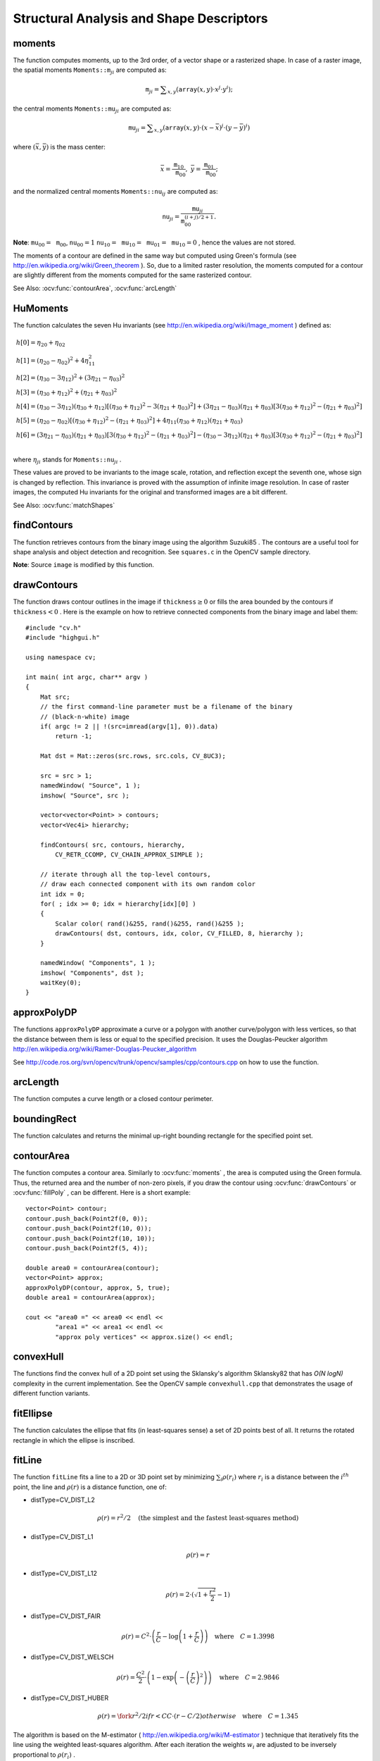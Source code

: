 Structural Analysis and Shape Descriptors
=========================================

.. highlight:: cpp

.. index:: moments

moments
-----------
.. ocv:function:: Moments moments( InputArray array, bool binaryImage=false )

    Calculates all of the moments up to the third order of a polygon or rasterized shape where the class ``Moments`` is defined as: ::

    class Moments
    {
    public:
        Moments();
        Moments(double m00, double m10, double m01, double m20, double m11,
                double m02, double m30, double m21, double m12, double m03 );
        Moments( const CvMoments& moments );
        operator CvMoments() const;

        // spatial moments
        double  m00, m10, m01, m20, m11, m02, m30, m21, m12, m03;
        // central moments
        double  mu20, mu11, mu02, mu30, mu21, mu12, mu03;
        // central normalized moments
        double  nu20, nu11, nu02, nu30, nu21, nu12, nu03;
    };

    :param array: A raster image (single-channel, 8-bit or floating-point 2D array) or an array ( :math:`1 \times N`  or  :math:`N \times 1` ) of 2D points (``Point``  or  ``Point2f`` ).

    :param binaryImage: If it is true, all non-zero image pixels are treated as 1's. The parameter is used for images only.

The function computes moments, up to the 3rd order, of a vector shape or a rasterized shape.
In case of a raster image, the spatial moments
:math:`\texttt{Moments::m}_{ji}` are computed as:

.. math::

    \texttt{m} _{ji}= \sum _{x,y}  \left ( \texttt{array} (x,y)  \cdot x^j  \cdot y^i \right );

the central moments
:math:`\texttt{Moments::mu}_{ji}` are computed as:

.. math::

    \texttt{mu} _{ji}= \sum _{x,y}  \left ( \texttt{array} (x,y)  \cdot (x -  \bar{x} )^j  \cdot (y -  \bar{y} )^i \right )

where
:math:`(\bar{x}, \bar{y})` is the mass center:

.. math::

    \bar{x} = \frac{\texttt{m}_{10}}{\texttt{m}_{00}} , \; \bar{y} = \frac{\texttt{m}_{01}}{\texttt{m}_{00}};

and the normalized central moments
:math:`\texttt{Moments::nu}_{ij}` are computed as:

.. math::

    \texttt{nu} _{ji}= \frac{\texttt{mu}_{ji}}{\texttt{m}_{00}^{(i+j)/2+1}} .

**Note**:
:math:`\texttt{mu}_{00}=\texttt{m}_{00}`,
:math:`\texttt{nu}_{00}=1` 
:math:`\texttt{nu}_{10}=\texttt{mu}_{10}=\texttt{mu}_{01}=\texttt{mu}_{10}=0` , hence the values are not stored.

The moments of a contour are defined in the same way but computed using Green's formula
(see
http://en.wikipedia.org/wiki/Green_theorem
). So, due to a limited raster resolution, the moments computed for a contour are slightly different from the moments computed for the same rasterized contour.

See Also:
:ocv:func:`contourArea`,
:ocv:func:`arcLength`

.. index:: HuMoments

HuMoments
-------------
.. ocv:function:: void HuMoments( const Moments& moments, double h[7] )

    Calculates the seven Hu invariants.

    :param moments: Input moments computed with  :ocv:func:`moments` .
    :param h: Output Hu invariants.

The function calculates the seven Hu invariants (see
http://en.wikipedia.org/wiki/Image_moment
) defined as:

.. math::

    \begin{array}{l} h[0]= \eta _{20}+ \eta _{02} \\ h[1]=( \eta _{20}- \eta _{02})^{2}+4 \eta _{11}^{2} \\ h[2]=( \eta _{30}-3 \eta _{12})^{2}+ (3 \eta _{21}- \eta _{03})^{2} \\ h[3]=( \eta _{30}+ \eta _{12})^{2}+ ( \eta _{21}+ \eta _{03})^{2} \\ h[4]=( \eta _{30}-3 \eta _{12})( \eta _{30}+ \eta _{12})[( \eta _{30}+ \eta _{12})^{2}-3( \eta _{21}+ \eta _{03})^{2}]+(3 \eta _{21}- \eta _{03})( \eta _{21}+ \eta _{03})[3( \eta _{30}+ \eta _{12})^{2}-( \eta _{21}+ \eta _{03})^{2}] \\ h[5]=( \eta _{20}- \eta _{02})[( \eta _{30}+ \eta _{12})^{2}- ( \eta _{21}+ \eta _{03})^{2}]+4 \eta _{11}( \eta _{30}+ \eta _{12})( \eta _{21}+ \eta _{03}) \\ h[6]=(3 \eta _{21}- \eta _{03})( \eta _{21}+ \eta _{03})[3( \eta _{30}+ \eta _{12})^{2}-( \eta _{21}+ \eta _{03})^{2}]-( \eta _{30}-3 \eta _{12})( \eta _{21}+ \eta _{03})[3( \eta _{30}+ \eta _{12})^{2}-( \eta _{21}+ \eta _{03})^{2}] \\ \end{array}

where
:math:`\eta_{ji}` stands for
:math:`\texttt{Moments::nu}_{ji}` .

These values are proved to be invariants to the image scale, rotation, and reflection except the seventh one, whose sign is changed by reflection. This invariance is proved with the assumption of infinite image resolution. In case of raster images, the computed Hu invariants for the original and transformed images are a bit different.

See Also:
:ocv:func:`matchShapes`

.. index:: findContours

findContours
----------------
.. ocv:function:: void findContours( InputOutputArray image, OutputArrayOfArrays contours,                   OutputArray hierarchy, int mode, int method, Point offset=Point())

.. ocv:function:: void findContours( InputOutputArray image, OutputArrayOfArrays contours, int mode, int method, Point offset=Point())

    Finds contours in a binary image.

    :param image: Source, an 8-bit single-channel image. Non-zero pixels are treated as 1's. Zero pixels remain 0's, so the image is treated as  ``binary`` . You can use  :ocv:func:`compare` ,  :ocv:func:`inRange` ,  :ocv:func:`threshold` ,  :ocv:func:`adaptiveThreshold` ,  :ocv:func:`Canny` , and others to create a binary image out of a grayscale or color one. The function modifies the  ``image``  while extracting the contours.

    :param contours: Detected contours. Each contour is stored as a vector of points.

    :param hiararchy: Optional output vector containing information about the image topology. It has as many elements as the number of contours. For each contour  ``contours[i]`` , the elements  ``hierarchy[i][0]`` ,  ``hiearchy[i][1]`` ,  ``hiearchy[i][2]`` , and  ``hiearchy[i][3]``  are set to 0-based indices in  ``contours``  of the next and previous contours at the same hierarchical level: the first child contour and the parent contour, respectively. If for a contour  ``i``  there are no next, previous, parent, or nested contours, the corresponding elements of  ``hierarchy[i]``  will be negative.

    :param mode: Contour retrieval mode.

            * **CV_RETR_EXTERNAL** retrieves only the extreme outer contours. It sets  ``hierarchy[i][2]=hierarchy[i][3]=-1``  for all the contours.

            * **CV_RETR_LIST** retrieves all of the contours without establishing any hierarchical relationships.

            * **CV_RETR_CCOMP** retrieves all of the contours and organizes them into a two-level hierarchy. At the top level, there are external boundaries of the components. At the second level, there are boundaries of the holes. If there is another contour inside a hole of a connected component, it is still put at the top level.

            * **CV_RETR_TREE** retrieves all of the contours and reconstructs a full hierarchy of nested contours. This full hierarchy is built and shown in the OpenCV  ``contours.c``  demo.

    :param method: Contour approximation method.

            * **CV_CHAIN_APPROX_NONE** stores absolutely all the contour points. That is, any 2 subsequent points ``(x1,y1)`` and ``(x2,y2)`` of the contour will be either horizontal, vertical or diagonal neighbors, that is, ``max(abs(x1-x2),abs(y2-y1))==1``.

            * **CV_CHAIN_APPROX_SIMPLE** compresses horizontal, vertical, and diagonal segments and leaves only their end points. For example, an up-right rectangular contour is encoded with 4 points.

            * **CV_CHAIN_APPROX_TC89_L1,CV_CHAIN_APPROX_TC89_KCOS** applies one of the flavors of the Teh-Chin chain approximation algorithm. See  TehChin89 for details.

    :param offset: Optional offset by which every contour point is shifted. This is useful if the contours are extracted from the image ROI and then they should be analyzed in the whole image context.

The function retrieves contours from the binary image using the algorithm
Suzuki85
. The contours are a useful tool for shape analysis and object detection and recognition. See ``squares.c`` in the OpenCV sample directory.

**Note**:
Source ``image`` is modified by this function.

.. index:: drawContours

drawContours
----------------
.. ocv:function:: void drawContours( InputOutputArray image, InputArrayOfArrays contours,                   int contourIdx, const Scalar& color, int thickness=1, int lineType=8, InputArray hierarchy=noArray(), int maxLevel=INT_MAX, Point offset=Point() )

    Draws contours outlines or filled contours.

    :param image: Destination image.

    :param contours: All the input contours. Each contour is stored as a point vector.

    :param contourIdx: Parameter indicating a contour to draw. If it is negative, all the contours are drawn.

    :param color: Color of the contours.
	
    :param thickness: Thickness of lines the contours are drawn with. If it is negative (for example,  ``thickness=CV_FILLED`` ), the contour interiors are
        drawn.

    :param lineType: Line connectivity. See  :ocv:func:`line`  for details.

    :param hierarchy: Optional information about hierarchy. It is only needed if you want to draw only some of the  contours (see  ``maxLevel`` ).

    :param maxLevel: Maximal level for drawn contours. If it is 0, only
        the specified contour is drawn. If it is 1, the function draws the contour(s) and all the nested contours. If it is 2, the function draws the contours, all the nested contours, all the nested-to-nested contours, and so on. This parameter is only taken into account when there is  ``hierarchy``  available.

    :param offset: Optional contour shift parameter. Shift all the drawn contours by the specified  :math:`\texttt{offset}=(dx,dy)` .

The function draws contour outlines in the image if
:math:`\texttt{thickness} \ge 0` or fills the area bounded by the contours if
:math:`\texttt{thickness}<0` . Here is the example on how to retrieve connected components from the binary image and label them: ::

    #include "cv.h"
    #include "highgui.h"

    using namespace cv;

    int main( int argc, char** argv )
    {
        Mat src;
        // the first command-line parameter must be a filename of the binary
        // (black-n-white) image
        if( argc != 2 || !(src=imread(argv[1], 0)).data)
            return -1;

        Mat dst = Mat::zeros(src.rows, src.cols, CV_8UC3);

        src = src > 1;
        namedWindow( "Source", 1 );
        imshow( "Source", src );

        vector<vector<Point> > contours;
        vector<Vec4i> hierarchy;

        findContours( src, contours, hierarchy,
            CV_RETR_CCOMP, CV_CHAIN_APPROX_SIMPLE );

        // iterate through all the top-level contours,
        // draw each connected component with its own random color
        int idx = 0;
        for( ; idx >= 0; idx = hierarchy[idx][0] )
        {
            Scalar color( rand()&255, rand()&255, rand()&255 );
            drawContours( dst, contours, idx, color, CV_FILLED, 8, hierarchy );
        }

        namedWindow( "Components", 1 );
        imshow( "Components", dst );
        waitKey(0);
    }

.. index:: approxPolyDP

approxPolyDP
----------------
.. ocv:function:: void approxPolyDP( InputArray curve, OutputArray approxCurve, double epsilon, bool closed )

    Approximates a polygonal curve(s) with the specified precision.

    :param curve: Input vector of 2d point, stored in ``std::vector`` or ``Mat``.

    :param approxCurve: Result of the approximation. The type should match the type of the input curve.

    :param epsilon: Parameter specifying the approximation accuracy. This is the maximum distance between the original curve and its approximation.

    :param closed: If true, the approximated curve is closed (its first and last vertices are connected). Otherwise, it is not closed.

The functions ``approxPolyDP`` approximate a curve or a polygon with another curve/polygon with less vertices, so that the distance between them is less or equal to the specified precision. It uses the Douglas-Peucker algorithm
http://en.wikipedia.org/wiki/Ramer-Douglas-Peucker_algorithm

See http://code.ros.org/svn/opencv/trunk/opencv/samples/cpp/contours.cpp on how to use the function.

.. index:: arcLength

arcLength
-------------
.. ocv:function:: double arcLength( InputArray curve, bool closed )

    Calculates a contour perimeter or a curve length.

    :param curve: Input vector of 2D points, stored in ``std::vector`` or ``Mat``.

    :param closed: Flag indicating whether the curve is closed or not.

The function computes a curve length or a closed contour perimeter.

.. index:: boundingRect

boundingRect
----------------
.. ocv:function:: Rect boundingRect( InputArray points )

    Calculates the up-right bounding rectangle of a point set.

    :param points: Input 2D point set, stored in ``std::vector`` or ``Mat``.

The function calculates and returns the minimal up-right bounding rectangle for the specified point set.


.. index:: contourArea

contourArea
---------------
.. ocv:function:: double contourArea( InputArray contour, bool oriented=false )

    Calculates a contour area.

    :param contour: Input vector of 2d points (contour vertices), stored in ``std::vector`` or ``Mat``.
    :param orientation: Oriented area flag. If it is true, the function returns a signed area value, depending on the contour orientation (clockwise or counter-clockwise). Using this feature you can determine orientation of a contour by taking sign of the area. By default the parameter is ``false``, which means that the absolute value is returned.

The function computes a contour area. Similarly to
:ocv:func:`moments` , the area is computed using the Green formula. Thus, the returned area and the number of non-zero pixels, if you draw the contour using
:ocv:func:`drawContours` or
:ocv:func:`fillPoly` , can be different.
Here is a short example: ::

    vector<Point> contour;
    contour.push_back(Point2f(0, 0));
    contour.push_back(Point2f(10, 0));
    contour.push_back(Point2f(10, 10));
    contour.push_back(Point2f(5, 4));

    double area0 = contourArea(contour);
    vector<Point> approx;
    approxPolyDP(contour, approx, 5, true);
    double area1 = contourArea(approx);

    cout << "area0 =" << area0 << endl <<
            "area1 =" << area1 << endl <<
            "approx poly vertices" << approx.size() << endl;

.. index:: convexHull

convexHull
--------------
.. ocv:function:: void convexHull( InputArray points, OutputArray hull, bool clockwise=false, bool returnPoints=true )

    Finds the convex hull of a point set.

    :param points: Input 2D point set, stored in ``std::vector`` or ``Mat``.

    :param hull: Output convex hull. It is either an integer vector of indices or vector of points. In the first case the ``hull`` elements are 0-based indices of the convex hull points in the original array (since the set of convex hull points is a subset of the original point set). In the second case ``hull`` elements will be the convex hull points themselves.

    :param clockwise: Orientation flag. If true, the output convex hull will be oriented clockwise. Otherwise, it will be oriented counter-clockwise. The usual screen coordinate system is assumed where the origin is at the top-left corner, x axis is oriented to the right, and y axis is oriented downwards.
    
    :param returnPoints: Operation flag. In the case of matrix, when the flag is true, the function will return convex hull points, otherwise it will return indices of the convex hull points. When the output array is ``std::vector``, the flag is ignored, and the output depends on the type of the vector - ``std::vector<int>`` implies ``returnPoints=true``, ``std::vector<Point>`` implies ``returnPoints=false``.

The functions find the convex hull of a 2D point set using the Sklansky's algorithm
Sklansky82
that has
*O(N logN)* complexity in the current implementation. See the OpenCV sample ``convexhull.cpp`` that demonstrates the usage of different function variants.

.. index:: fitEllipse

fitEllipse
--------------
.. ocv:function:: RotatedRect fitEllipse( InputArray points )

    Fits an ellipse around a set of 2D points.

    :param points: Input vector of 2D points, stored in ``std::vector<>`` or ``Mat``.

The function calculates the ellipse that fits (in least-squares sense) a set of 2D points best of all. It returns the rotated rectangle in which the ellipse is inscribed.

.. index:: fitLine

fitLine
-----------
.. ocv:function:: void fitLine( InputArray points, OutputArray line, int distType, double param, double reps, double aeps )

    Fits a line to a 2D or 3D point set.

    :param points: Input vector of 2D or 3D points, stored in ``std::vector<>`` or ``Mat``.

    :param line: Output line parameters. In case of 2D fitting it should be a vector of 4 elements (like ``Vec4f``) - ``(vx, vy, x0, y0)``,  where  ``(vx, vy)``  is a normalized vector collinear to the line and  ``(x0, y0)``  is a point on the line. In case of 3D fitting, it should be a vector of 6 elements (like  ``Vec6f``) - ``(vx, vy, vz, x0, y0, z0)``, where ``(vx, vy, vz)`` is a normalized vector collinear to the line and ``(x0, y0, z0)`` is a point on the line.

    :param distType: Distance used by the M-estimator (see the discussion).

    :param param: Numerical parameter ( ``C`` ) for some types of distances. If it is 0, an optimal value is chosen.

    :param reps, aeps: Sufficient accuracy for the radius (distance between the coordinate origin and the line) and angle, respectively. 0.01 would be a good default value for both.

The function ``fitLine`` fits a line to a 2D or 3D point set by minimizing
:math:`\sum_i \rho(r_i)` where
:math:`r_i` is a distance between the
:math:`i^{th}` point, the line and
:math:`\rho(r)` is a distance function, one of:

* distType=CV\_DIST\_L2

    .. math::

        \rho (r) = r^2/2  \quad \text{(the simplest and the fastest least-squares method)}

* distType=CV\_DIST\_L1

    .. math::

        \rho (r) = r

* distType=CV\_DIST\_L12

    .. math::

        \rho (r) = 2  \cdot ( \sqrt{1 + \frac{r^2}{2}} - 1)

* distType=CV\_DIST\_FAIR

    .. math::

        \rho \left (r \right ) = C^2  \cdot \left (  \frac{r}{C} -  \log{\left(1 + \frac{r}{C}\right)} \right )  \quad \text{where} \quad C=1.3998

* distType=CV\_DIST\_WELSCH

    .. math::

        \rho \left (r \right ) =  \frac{C^2}{2} \cdot \left ( 1 -  \exp{\left(-\left(\frac{r}{C}\right)^2\right)} \right )  \quad \text{where} \quad C=2.9846

* distType=CV\_DIST\_HUBER

    .. math::

        \rho (r) =  \fork{r^2/2}{if $r < C$}{C \cdot (r-C/2)}{otherwise} \quad \text{where} \quad C=1.345

The algorithm is based on the M-estimator (
http://en.wikipedia.org/wiki/M-estimator
) technique that iteratively fits the line using the weighted least-squares algorithm. After each iteration the weights
:math:`w_i` are adjusted to be inversely proportional to
:math:`\rho(r_i)` .

.. index:: isContourConvex

isContourConvex
-------------------
.. ocv:function:: bool isContourConvex( InputArray contour )

    Tests a contour convexity.

    :param contour: The input vector of 2D points, stored in ``std::vector<>`` or ``Mat``.

The function tests whether the input contour is convex or not. The contour must be simple, that is, without self-intersections. Otherwise, the function output is undefined.

.. index:: minAreaRect

minAreaRect
---------------
.. ocv:function:: RotatedRect minAreaRect( InputArray points )

    Finds a rotated rectangle of the minimum area enclosing the input 2D point set.

    :param points: The input vector of 2D points, stored in ``std::vector<>`` or ``Mat``.

The function calculates and returns the minimum-area bounding rectangle (possibly rotated) for a specified point set. See the OpenCV sample ``minarea.cpp`` .

.. index:: minEnclosingCircle

minEnclosingCircle
----------------------
.. ocv:function:: void minEnclosingCircle( InputArray points, Point2f& center, float& radius )

    Finds a circle of the minimum area enclosing a 2D point set.

    :param points: The input vector of 2D points, stored in ``std::vector<>`` or ``Mat``.

    :param center: Output center of the circle.

    :param radius: Output radius of the circle.

The function finds the minimal enclosing circle of a 2D point set using an iterative algorithm. See the OpenCV sample ``minarea.cpp`` .

.. index:: matchShapes

matchShapes
---------------
.. ocv:function:: double matchShapes( InputArray object1, InputArray object2, int method, double parameter=0 )

    Compares two shapes.

    :param object1: The first contour or grayscale image.

    :param object2: The second contour or grayscale image.

    :param method: Comparison method: ``CV_CONTOUR_MATCH_I1`` , \ ``CV_CONTOURS_MATCH_I2`` \
        or ``CV_CONTOURS_MATCH_I3``  (see the details below).

    :param parameter: Method-specific parameter (not supported now).

The function compares two shapes. All three implemented methods use the Hu invariants (see
:ocv:func:`HuMoments` ) as follows (
:math:`A` denotes ``object1``,:math:`B` denotes ``object2`` ):

* method=CV\_CONTOUR\_MATCH\_I1

    .. math::

        I_1(A,B) =  \sum _{i=1...7}  \left |  \frac{1}{m^A_i} -  \frac{1}{m^B_i} \right |

* method=CV\_CONTOUR\_MATCH\_I2

    .. math::

        I_2(A,B) =  \sum _{i=1...7}  \left | m^A_i - m^B_i  \right |

* method=CV\_CONTOUR\_MATCH\_I3

    .. math::

        I_3(A,B) =  \sum _{i=1...7}  \frac{ \left| m^A_i - m^B_i \right| }{ \left| m^A_i \right| }

where

.. math::

    \begin{array}{l} m^A_i =  \mathrm{sign} (h^A_i)  \cdot \log{h^A_i} \\ m^B_i =  \mathrm{sign} (h^B_i)  \cdot \log{h^B_i} \end{array}

and
:math:`h^A_i, h^B_i` are the Hu moments of
:math:`A` and
:math:`B` , respectively.

.. index:: pointPolygonTest

pointPolygonTest
--------------------
.. ocv:function:: double pointPolygonTest( InputArray contour, Point2f pt, bool measureDist )

    Performs a point-in-contour test.

    :param contour: Input contour.

    :param pt: Point tested against the contour.

    :param measureDist: If true, the function estimates the signed distance from the point to the nearest contour edge. Otherwise, the function only checks if the point is inside a contour or not.

The function determines whether the
point is inside a contour, outside, or lies on an edge (or coincides
with a vertex). It returns positive (inside), negative (outside), or zero (on an edge) value,
correspondingly. When ``measureDist=false`` , the return value
is +1, -1, and 0, respectively. Otherwise, the return value
is a signed distance between the point and the nearest contour
edge.

Here is a sample output of the function where each image pixel is tested against the contour.

.. image:: pics/pointpolygon.png

